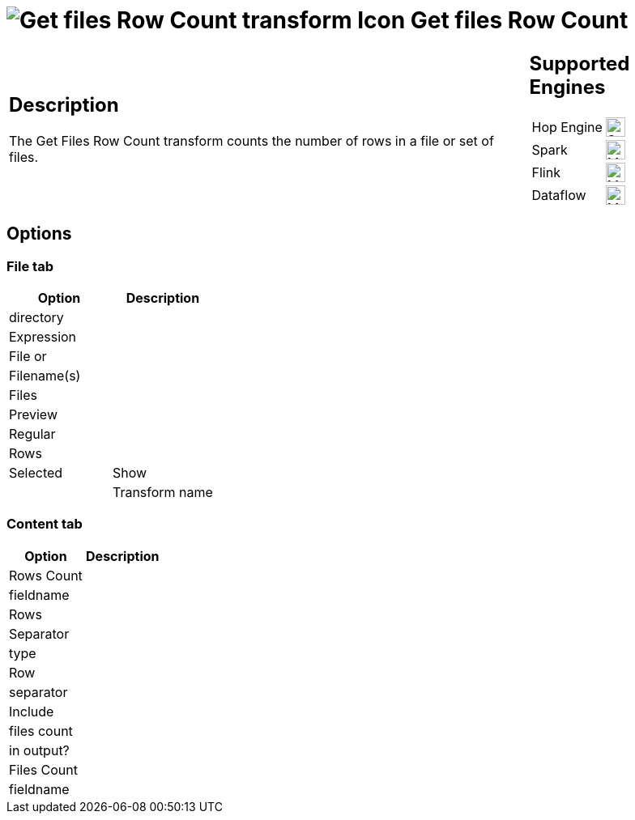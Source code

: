 ////
  // Licensed to the Apache Software Foundation (ASF) under one or more
  // contributor license agreements. See the NOTICE file distributed with
  // this work for additional information regarding copyright ownership.
  // The ASF licenses this file to You under the Apache License, Version 2.0
  // (the "License"); you may not use this file except in compliance with
  // the License. You may obtain a copy of the License at
  //
  // http://www.apache.org/licenses/LICENSE-2.0
  //
  // Unless required by applicable law or agreed to in writing, software
  // distributed under the License is distributed on an "AS IS" BASIS,
  // WITHOUT WARRANTIES OR CONDITIONS OF ANY KIND, either express or implied.
  // See the License for the specific language governing permissions and
  // limitations under the License.
////

////
Licensed to the Apache Software Foundation (ASF) under one
or more contributor license agreements.  See the NOTICE file
distributed with this work for additional information
regarding copyright ownership.  The ASF licenses this file
to you under the Apache License, Version 2.0 (the
"License"); you may not use this file except in compliance
with the License.  You may obtain a copy of the License at
  http://www.apache.org/licenses/LICENSE-2.0
Unless required by applicable law or agreed to in writing,
software distributed under the License is distributed on an
"AS IS" BASIS, WITHOUT WARRANTIES OR CONDITIONS OF ANY
KIND, either express or implied.  See the License for the
specific language governing permissions and limitations
under the License.
////
:documentationPath: /pipeline/transforms/
:language: en_US
:description: The Get Files Row Count transform counts the number of rows in a file or set of files.

= image:transforms/icons/getfilesrowcount.svg[Get files Row Count transform Icon, role="image-doc-icon"] Get files Row Count

[%noheader,cols="3a,1a", role="table-no-borders" ]
|===
|
== Description

The Get Files Row Count transform counts the number of rows in a file or set of files.

|
== Supported Engines
[%noheader,cols="2,1a",frame=none, role="table-supported-engines"]
!===
!Hop Engine! image:check_mark.svg[Supported, 24]
!Spark! image:question_mark.svg[Maybe Supported, 24]
!Flink! image:question_mark.svg[Maybe Supported, 24]
!Dataflow! image:question_mark.svg[Maybe Supported, 24]
!===
|===

== Options

=== File tab

[options="header"]
|===
|Option|Description
|directory|
|Expression|
|File or|
|Filename(s)|
|Files|
|Preview|
|Regular|
|Rows|
|Selected
|Show|
|Transform name|
|===

=== Content tab

[options="header"]
|===
|Option|Description
|Rows Count|
|fieldname|
|Rows|
|Separator|
|type|
|Row|
|separator|
|Include|
|files count|
|in output?|
|Files Count|
|fieldname|
|===